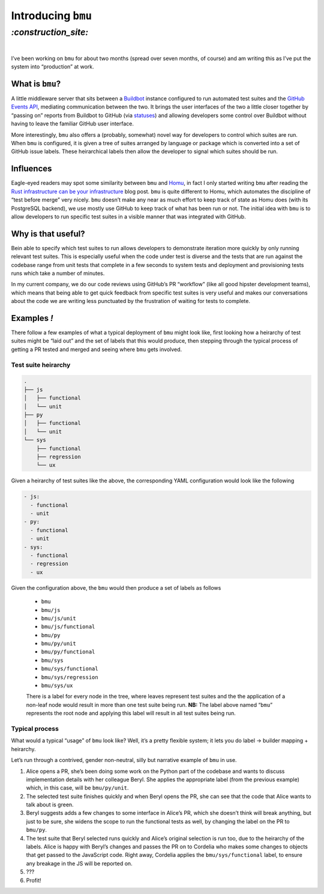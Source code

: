 Introducing ``bmu``
###################

`:construction_site:`
=====================
|

I’ve been working on ``bmu`` for about two months (spread over seven months, of
course) and am writing this as I’ve put the system into “production” at work. 

What is ``bmu``?
----------------
A little middleware server that sits between a Buildbot_ instance configured to
run automated test suites and the `GitHub Events API`_, mediating communication
between the two. It brings the user interfaces of the two a little closer
together by “passing on” reports from Buildbot to GitHub (via statuses_) and
allowing developers some control over Buildbot without having to leave the
familiar GitHub user interface.

More interestingly, ``bmu`` also offers a (probably, somewhat) novel way for
developers to control which suites are run. When ``bmu`` is configured, it is
given a tree of suites arranged by language or package which is converted into
a set of GitHub issue labels. These heirarchical labels then allow the
developer to signal which suites should be run.

.. _Buildbot: https://buildbot.net/
.. _`GitHub Events API`: https://developer.github.com/v3/activity/events/
.. _statuses: https://developer.github.com/v3/repos/statuses/

Influences
----------
Eagle-eyed readers may spot some similarity between ``bmu`` and Homu_, in fact
I only started writing ``bmu`` after reading the `Rust infrastructure can be
your infrastructure`_ blog post. ``bmu`` is quite different to Homu, which
automates the discipline of “test before merge” very nicely. ``bmu`` doesn’t
make any near as much effort to keep track of state as Homu does (with its
PostgreSQL backend), we use mostly use GitHub to keep track of what has been
run or not. The initial idea with ``bmu`` is to allow developers to run
specific test suites in a visible manner that was integrated with GitHub.


.. _Homu: https://github.com/barosl/homu
.. _`Rust infrastructure can be your infrastructure`: http://huonw.github.io/blog/2015/03/rust-infrastructure-can-be-your-infrastructure/

Why is that useful?
-------------------
Bein able to specify which test suites to run allows developers to demonstrate
iteration more quickly by only running relevant test suites. This is especially
useful when the code under test is diverse and the tests that are run against
the codebase range from unit tests that complete in a few seconds to system
tests and deployment and provisioning tests runs which take a number of minutes.

In my current company, we do our code reviews using GitHub’s PR “workflow”
(like all good hipster development teams), which means that being able to get
quick feedback from specific test suites is very useful and makes our
conversations about the code we are writing less punctuated by the frustration
of waiting for tests to complete.

Examples *!*
------------

There follow a few examples of what a typical deployment of ``bmu`` might look
like, first looking how a heirarchy of test suites might be “laid out” and the
set of labels that this would produce, then stepping through the typical
process of getting a PR tested and merged and seeing where ``bmu`` gets
involved.

Test suite heirarchy
~~~~~~~~~~~~~~~~~~~~

.. code-block:: shell

    .
    ├── js
    │   ├── functional
    │   └── unit
    ├── py
    │   ├── functional
    │   └── unit
    └── sys
        ├── functional
        ├── regression
        └── ux

Given a heirarchy of test suites like the above, the corresponding YAML
configuration would look like the following

.. code-block:: yaml

    - js:
      - functional
      - unit
    - py:
      - functional
      - unit
    - sys:
      - functional
      - regression
      - ux


Given the configuration above, the ``bmu`` would then produce a set of labels
as follows

 - ``bmu``
 - ``bmu/js``
 - ``bmu/js/unit``
 - ``bmu/js/functional``
 - ``bmu/py``
 - ``bmu/py/unit``
 - ``bmu/py/functional``
 - ``bmu/sys``
 - ``bmu/sys/functional``
 - ``bmu/sys/regression``
 - ``bmu/sys/ux``

 There is a label for every node in the tree, where leaves represent test
 suites and the the application of a non-leaf node would result in more than
 one test suite being run. **NB:** The label above named “``bmu``” represents
 the root node and applying this label will result in all test suites being
 run.

Typical process
~~~~~~~~~~~~~~~

What would a typical “usage” of ``bmu`` look like? Well, it’s a pretty
flexible system; it lets you do label → builder mapping + heirarchy.

Let’s run through a contrived, gender non-neutral, silly but narrative example
of ``bmu`` in use.

1. Alice opens a PR, she’s been doing some work on the Python part of the
   codebase and wants to discuss implementation details with her colleague
   Beryl. She applies the appropriate label (from the previous example) which,
   in this case, will be ``bmu/py/unit``.
2. The selected test suite finishes quickly and when Beryl opens the PR, she
   can see that the code that Alice wants to talk about is green.
3. Beryl suggests adds a few changes to some interface in Alice’s PR, which she
   doesn’t think will break anything, but just to be sure, she widens the scope
   to run the functional tests as well, by changing the label on the PR to
   ``bmu/py``.
4. The test suite that Beryl selected runs quickly and Alice’s original
   selection is run too, due to the heirarchy of the labels. Alice is happy
   with Beryl’s changes and passes the PR on to Cordelia who makes some changes
   to objects that get passed to the JavaScript code. Right away, Cordelia
   applies the ``bmu/sys/functional`` label, to ensure any breakage in the JS
   will be reported on.
5. ???
6. Profit!

